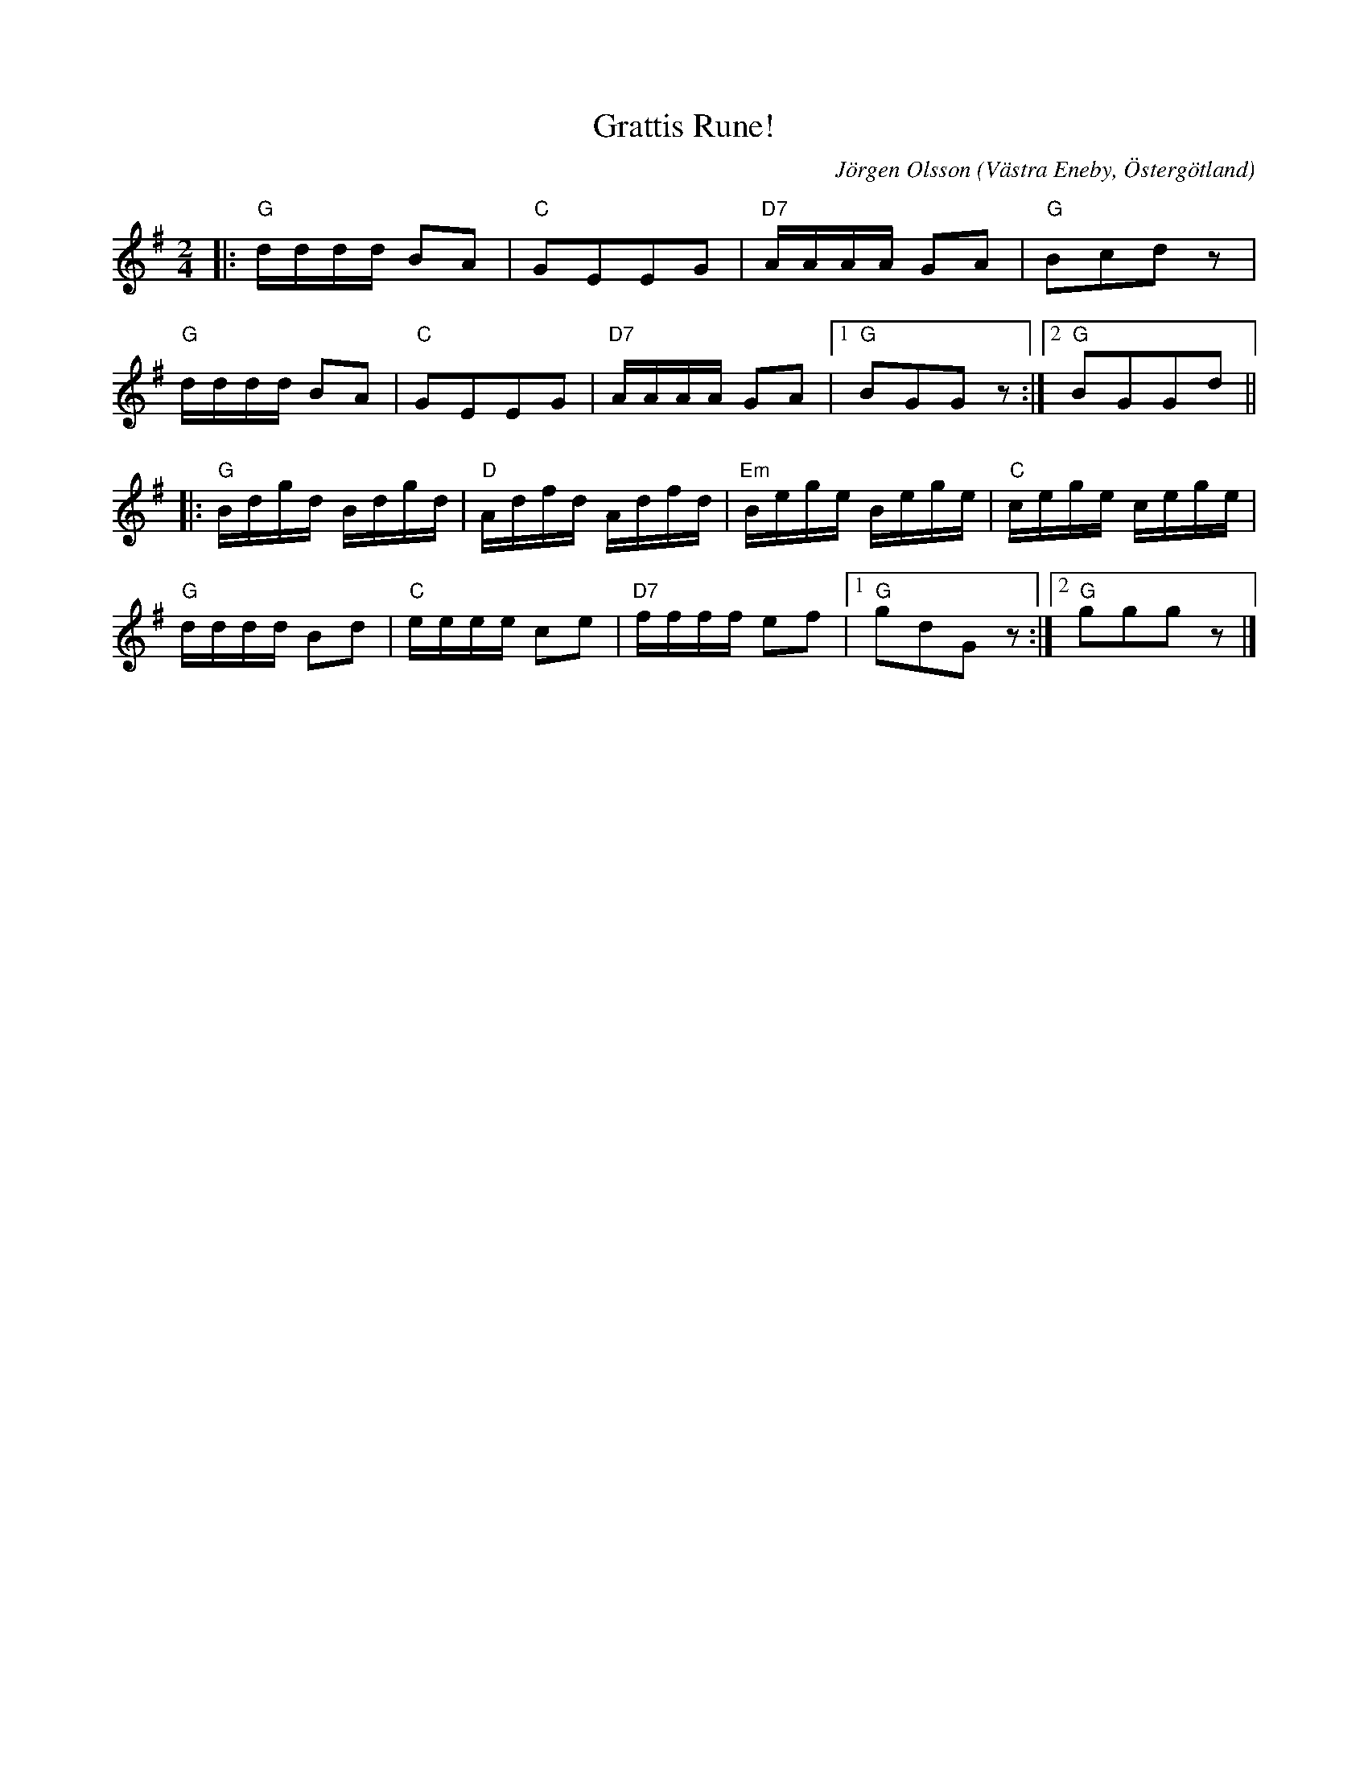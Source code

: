 %%abc-charset utf-8

X:1
T:Grattis Rune!
C:Jörgen Olsson  
R:Polka
O:Västra Eneby, Östergötland
Q:115
Z:Jörgen Olsson [[jorgen@notvallens.se]]
H:Tillägnad rikspelemannen Rune Persson på sin fördelsedag.
M:2/4
L:1/8
K:G
|:"G"d/2d/2d/2d/2 BA|"C"GEEG|"D7"A/2A/2A/2A/2 GA|"G"Bcd z|
"G"d/2d/2d/2d/2 BA|"C"GEEG|"D7"A/2A/2A/2A/2 GA|1"G"BGG z :|2"G"BGGd ||
|:"G"B/2d/2g/2d/2 B/2d/2g/2d/2|"D"A/2d/2f/2d/2 A/2d/2f/2d/2|"Em"B/2e/2g/2e/2 B/2e/2g/2e/2|"C"c/2e/2g/2e/2 c/2e/2g/2e/2|
"G"d/2d/2d/2d/2 Bd|"C"e/2e/2e/2e/2 ce|"D7"f/2f/2f/2f/2 ef|1"G"gdG z :|2"G"gggz |]

